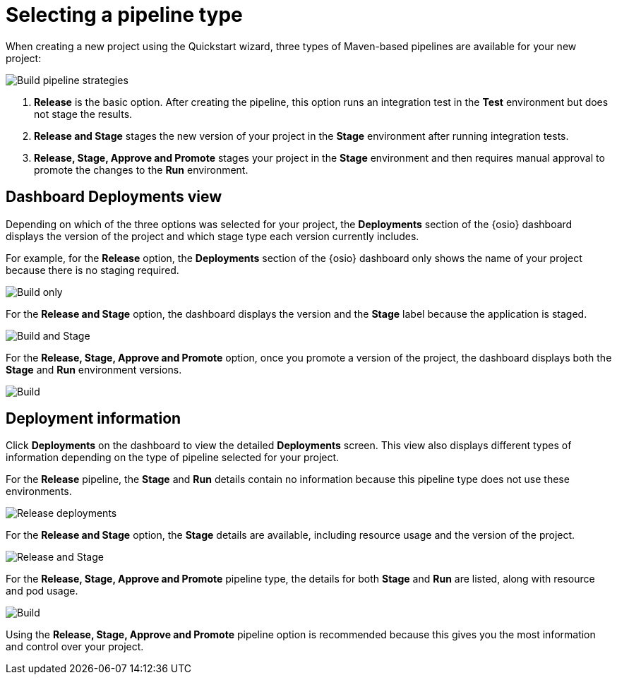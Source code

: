 [id="selecting_a_pipeline_type"]
= Selecting a pipeline type

When creating a new project using the Quickstart wizard, three types of Maven-based pipelines are available for your new project:

image::build_pipeline_strategies.png[Build pipeline strategies]

1. *Release* is the basic option. After creating the pipeline, this option runs an integration test in the *Test* environment but does not stage the results.

2. *Release and Stage* stages the new version of your project in the *Stage* environment after running integration tests.

3. *Release, Stage, Approve and Promote* stages your project in the *Stage* environment and then requires manual approval to promote the changes to the *Run* environment.

== Dashboard Deployments view

Depending on which of the three options was selected for your project, the *Deployments* section of the {osio} dashboard displays the version of the project and which stage type each version currently includes.

For example, for the *Release* option, the *Deployments* section of the {osio} dashboard only shows the name of your project because there is no staging required.

image::release_only_deploy_dash.png[Build only]

For the *Release and Stage* option, the dashboard displays the version and the *Stage* label because the application is staged.

image::build_stage_deploy_dash.png[Build and Stage]

For the *Release, Stage, Approve and Promote* option, once you promote a version of the project, the dashboard displays both the *Stage* and *Run* environment versions.

image::build_stage_run_dash.png[Build, stage, run]

== Deployment information

Click *Deployments* on the dashboard to view the detailed *Deployments* screen. This view also displays different types of information depending on the type of pipeline selected for your project.

For the *Release* pipeline, the *Stage* and *Run* details contain no information because this pipeline type does not use these environments.

image::release_only_deployments.png[Release deployments]

For the *Release and Stage* option, the *Stage* details are available, including resource usage and the version of the project.

image::build_stage_deployment.png[Release and Stage]

For the *Release, Stage, Approve and Promote* pipeline type, the details for both *Stage* and *Run* are listed, along with resource and pod usage.

image::build_stage_run_deployment.png[Build, stage, run deployment]

Using the *Release, Stage, Approve and Promote* pipeline option is recommended because this gives you the most information and control over your project.
